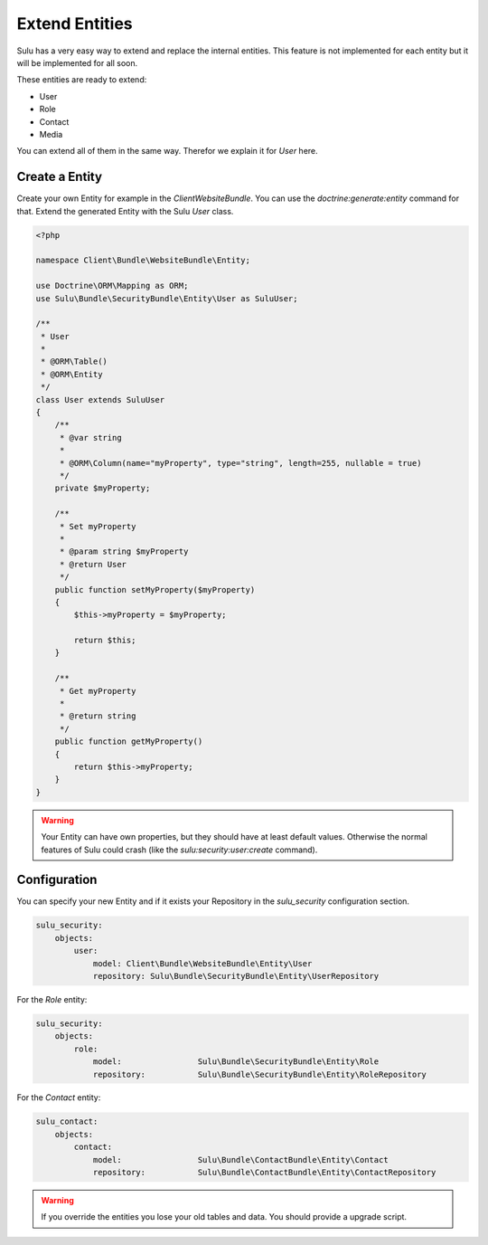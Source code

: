 Extend Entities
===============

Sulu has a very easy way to extend and replace the internal entities. This feature is not
implemented for each entity but it will be implemented for all soon.

These entities are ready to extend:

* User
* Role
* Contact
* Media

You can extend all of them in the same way. Therefor we explain it for `User` here.

Create a Entity
---------------

Create your own Entity for example in the `ClientWebsiteBundle`. You can use the 
`doctrine:generate:entity` command for that. Extend the generated Entity with the
Sulu `User` class.

.. code-block:: php

    <?php

    namespace Client\Bundle\WebsiteBundle\Entity;

    use Doctrine\ORM\Mapping as ORM;
    use Sulu\Bundle\SecurityBundle\Entity\User as SuluUser;

    /**
     * User
     *
     * @ORM\Table()
     * @ORM\Entity
     */
    class User extends SuluUser
    {
        /**
         * @var string
         *
         * @ORM\Column(name="myProperty", type="string", length=255, nullable = true)
         */
        private $myProperty;

        /**
         * Set myProperty
         *
         * @param string $myProperty
         * @return User
         */
        public function setMyProperty($myProperty)
        {
            $this->myProperty = $myProperty;

            return $this;
        }

        /**
         * Get myProperty
         *
         * @return string 
         */
        public function getMyProperty()
        {
            return $this->myProperty;
        }
    }

.. warning::

    Your Entity can have own properties, but they should have at least default values.
    Otherwise the normal features of Sulu could crash (like the 
    `sulu:security:user:create` command).

Configuration
-------------

You can specify your new Entity and if it exists your Repository in the `sulu_security` 
configuration section.

.. code-block:: yaml

    sulu_security:
        objects:
            user:
                model: Client\Bundle\WebsiteBundle\Entity\User
                repository: Sulu\Bundle\SecurityBundle\Entity\UserRepository

For the `Role` entity:

.. code-block:: yaml

    sulu_security:
        objects:
            role:
                model:                Sulu\Bundle\SecurityBundle\Entity\Role
                repository:           Sulu\Bundle\SecurityBundle\Entity\RoleRepository

For the `Contact` entity:

.. code-block:: yaml

    sulu_contact:
        objects:
            contact:
                model:                Sulu\Bundle\ContactBundle\Entity\Contact
                repository:           Sulu\Bundle\ContactBundle\Entity\ContactRepository

.. warning::

    If you override the entities you lose your old tables and data. You should provide
    a upgrade script.
